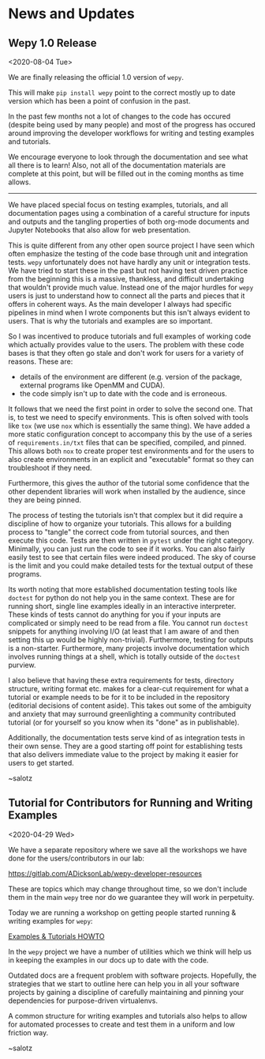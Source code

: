
* News and Updates

** Wepy 1.0 Release

<2020-08-04 Tue>

We are finally releasing the official 1.0 version of ~wepy~.

This will make ~pip install wepy~ point to the correct mostly up to
date version which has been a point of confusion in the past.

In the past few months not a lot of changes to the code has occured
(despite being used by many people) and most of the progress has
occured around improving the developer workflows for writing and
testing examples and tutorials.

We encourage everyone to look through the documentation and see what
all there is to learn! Also, not all of the documentation materials
are complete at this point, but will be filled out in the coming
months as time allows.

-----

We have placed special focus on testing examples, tutorials, and all
documentation pages using a combination of a careful structure for
inputs and outputs and the tangling properties of both org-mode
documents and Jupyter Notebooks that also allow for web presentation.

This is quite different from any other open source project I have seen
which often emphasize the testing of the code base through unit and
integration tests. ~wepy~ unfortunately does not have hardly any unit
or integration tests. We have tried to start these in the past but not
having test driven practice from the beginning this is a massive,
thankless, and difficult undertaking that wouldn't provide much
value. Instead one of the major hurdles for ~wepy~ users is just to
understand how to connect all the parts and pieces that it offers in
coherent ways. As the main developer I always had specific pipelines
in mind when I wrote components but this isn't always evident to
users. That is why the tutorials and examples are so
important. 

So I was incentived to produce tutorials and full examples of working
code which actually provides value to the users. The problem with
these code bases is that they often go stale and don't work for users
for a variety of reasons. These are:

- details of the environment are different (e.g. version of the
  package, external programs like OpenMM and CUDA).
- the code simply isn't up to date with the code and is erroneous.

It follows that we need the first point in order to solve the second
one. That is, to test we need to specify environments. This is often
solved with tools like ~tox~ (we use ~nox~ which is essentially the
same thing). We have added a more static configuration concept to
accompany this by the use of a series of ~requirements.in/txt~ files
that can be specified, compiled, and pinned. This allows both ~nox~ to
create proper test environments and for the users to also create
environments in an explicit and "executable" format so they can
troubleshoot if they need.

Furthermore, this gives the author of the tutorial some confidence
that the other dependent libraries will work when installed by the
audience, since they are being pinned.

The process of testing the tutorials isn't that complex but it did
require a discipline of how to organize your tutorials. This allows
for a building process to "tangle" the correct code from tutorial
sources, and then execute this code. Tests are then written in
~pytest~ under the right category. Minimally, you can just run the
code to see if it works. You can also fairly easily test to see that
certain files were indeed produced. The sky of course is the limit and
you could make detailed tests for the textual output of these programs.

Its worth noting that more established documentation testing tools
like ~doctest~ for python do not help you in the same context. These
are for running short, single line examples ideally in an interactive
interpreter. These kinds of tests cannot do anything for you if your
inputs are complicated or simply need to be read from a file. You
cannot run ~doctest~ snippets for anything involving I/O (at least
that I am aware of and then setting this up would be highly
non-trivial). Furthermore, testing for outputs is a
non-starter. Furthermore, many projects involve documentation which
involves running things at a shell, which is totally outside of the
~doctest~ purview.


I also believe that having these extra requirements for tests,
directory structure, writing format etc. makes for a clear-cut
requirement for what a tutorial or example needs to be for it to be
included in the repository (editorial decisions of content
aside). This takes out some of the ambiguity and anxiety that may
surround greenlighting a community contributed tutorial (or for
yourself so you know when its "done" as in publishable).

Additionally, the documentation tests serve kind of as integration
tests in their own sense. They are a good starting off point for
establishing tests that also delivers immediate value to the project
by making it easier for users to get started.


~salotz


** Tutorial for Contributors for Running and Writing Examples

<2020-04-29 Wed>

We have a separate repository where we save all the workshops we have
done for the users/contributors in our lab:

[[https://gitlab.com/ADicksonLab/wepy-developer-resources]]

These are topics which may change throughout time, so we don't include
them in the main ~wepy~ tree nor do we guarantee they will work in
perpetuity.

Today we are running a workshop on getting people started running &
writing examples for ~wepy~:

[[https://gitlab.com/ADicksonLab/wepy-developer-resources/-/tree/master/workshops/2020-04-29_Examples-Tutorials-HOWTO][Examples & Tutorials HOWTO]]

In the ~wepy~ project we have a number of utilities which we think
will help us in keeping the examples in our docs up to date with the
code. 

Outdated docs are a frequent problem with software
projects. Hopefully, the strategies that we start to outline here can
help you in all your software projects by gaining a discipline of
carefully maintaining and pinning your dependencies for purpose-driven
virtualenvs.

A common structure for writing examples and tutorials also helps to
allow for automated processes to create and test them in a uniform and
low friction way.

~salotz
